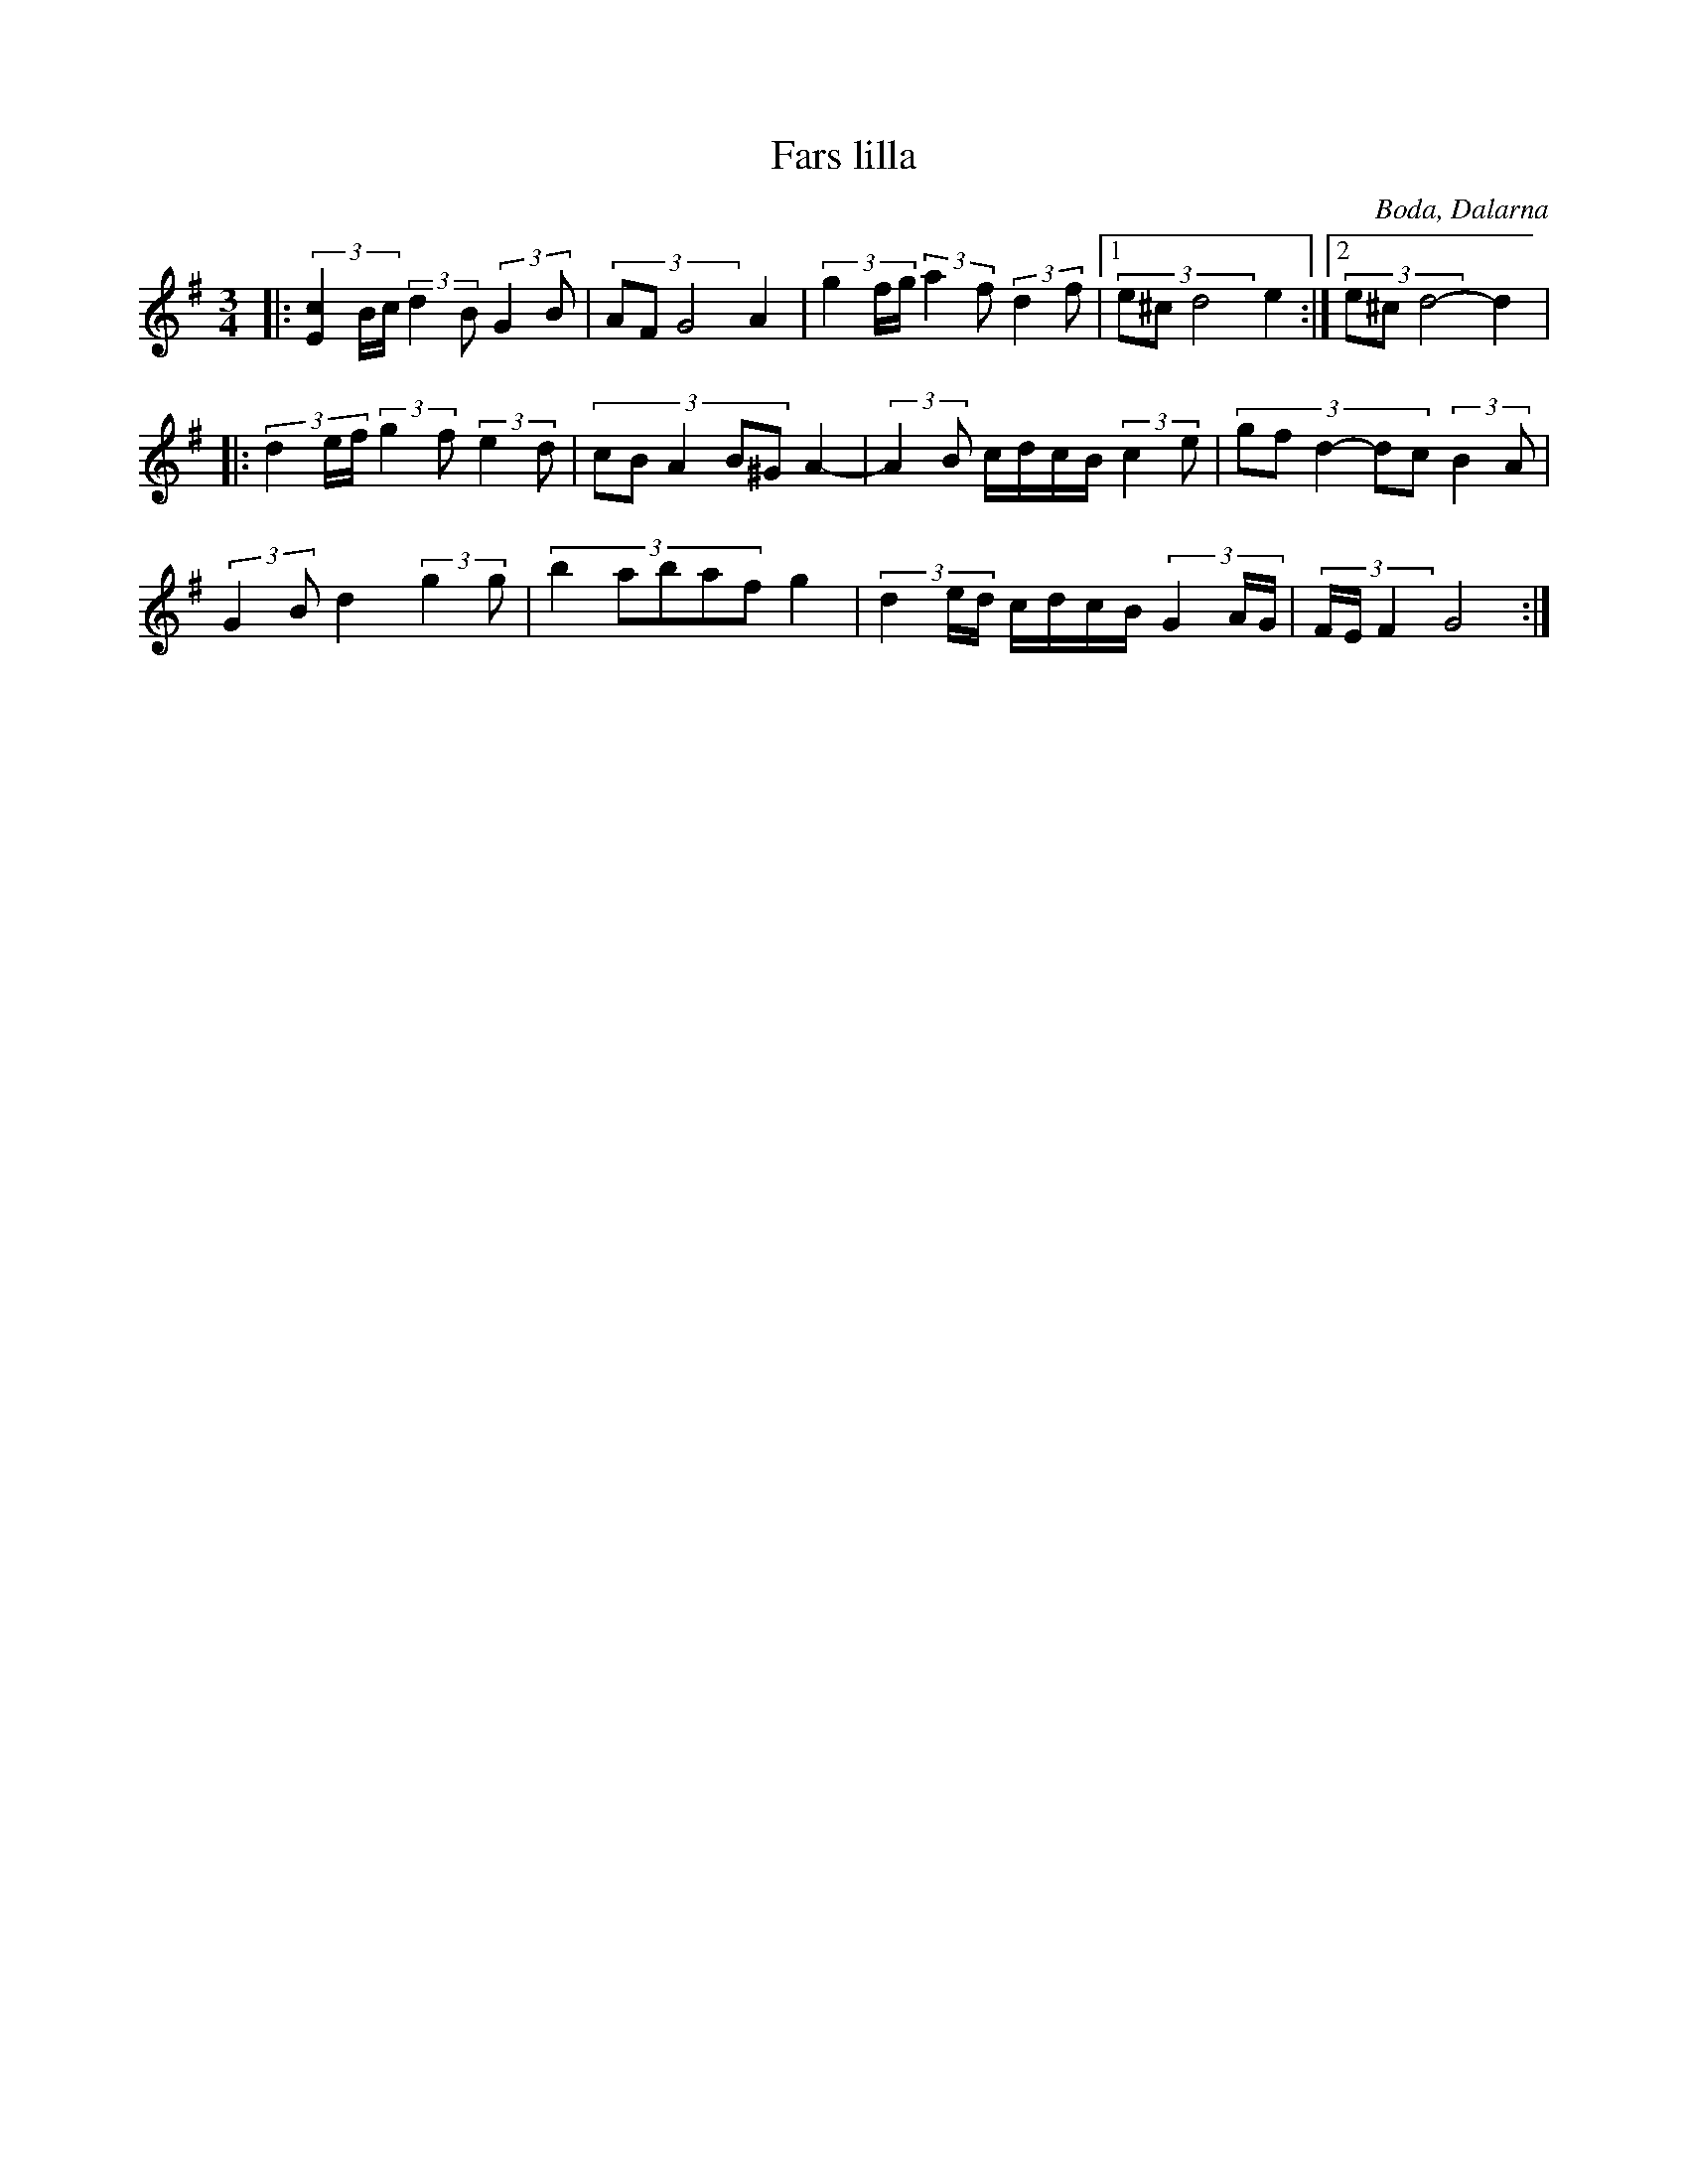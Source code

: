 %%abc-charset utf-8

X:1
T:Fars lilla
R:Polska
O:Boda, Dalarna
Z: Qaryn Eng 2011-05-28
M:3/4
L:1/16
K:G
|: (3[cE]4Bc (3:2:2 d4B2 (3:2:2 G4B2 | (3A2F2G8 A4 |(3g4fg (3:2:2 a4f2 (3:2:2 d4f2 |1 (3e2^c2d8 e4 :|2 (3e2^c2d8- d4 |
|: (3d4ef (3:2:2 g4f2 (3:2:2 e4d2 | (3:2:5 c2B2A4B2^G2 A4- | (3:2:2 A4B2 cdcB (3:2:2 c4e2 | (3:2:5 g2f2d4-d2c2 (3:2:2 B4A2 |
(3:2:2 G4B2 d4 (3:2:2 g4g2 | (3:2:5 b4a2b2a2f2 g4 | (3d4ed cdcB (3G4AG | (3FEF4 G8 :|

